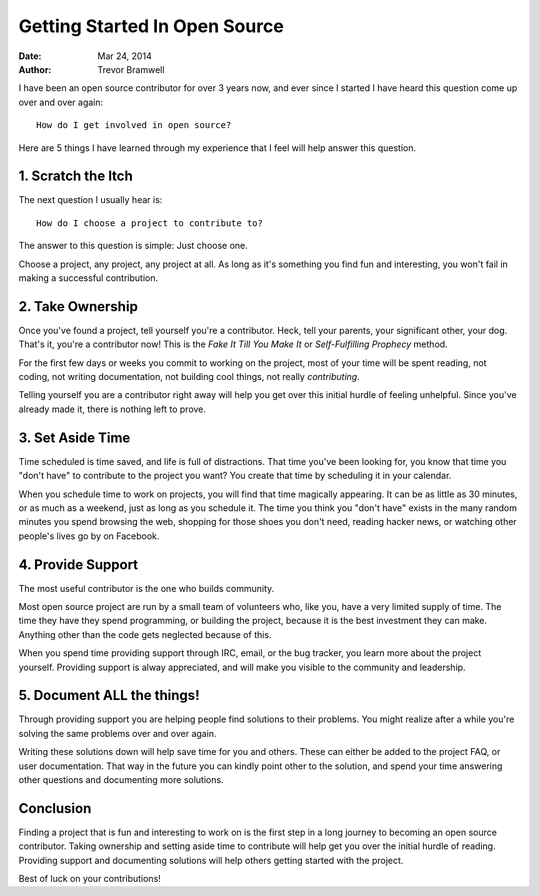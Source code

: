 .. _open-source-contributing:

Getting Started In Open Source
==============================
:date: Mar 24, 2014
:author: Trevor Bramwell

I have been an open source contributor for over 3 years now, and ever
since I started I have heard this question come up over and over again::

    How do I get involved in open source?

Here are 5 things I have learned through my experience that I feel will
help answer this question.

1. Scratch the Itch
-------------------

The next question I usually hear is::

    How do I choose a project to contribute to?

The answer to this question is simple: Just choose one.

Choose a project, any project, any project at all.
As long as it's something you find fun and interesting,
you won't fail in making a successful contribution.

2. Take Ownership
-----------------

Once you've found a project, tell yourself you're a contributor. Heck,
tell your parents, your significant other, your dog.  That's it, you're
a contributor now! This is the *Fake It Till You Make It* or
*Self-Fulfilling Prophecy* method.

For the first few days or weeks you commit to working on the project,
most of your time will be spent reading, not coding, not writing
documentation, not building cool things, not really *contributing*.

Telling yourself you are a contributor right away will help you get
over this initial hurdle of feeling unhelpful. Since you've already made
it, there is nothing left to prove.

3. Set Aside Time
-----------------

Time scheduled is time saved, and life is full of distractions. That
time you've been looking for, you know that time you "don't have" to
contribute to the project you want? You create that time by scheduling
it in your calendar.

When you schedule time to work on projects, you will find that time
magically appearing. It can be as little as 30 minutes, or as much as a
weekend, just as long as you schedule it. The time you think you "don't
have" exists in the many random minutes you spend browsing the web,
shopping for those shoes you don't need, reading hacker news, or
watching other people's lives go by on Facebook.

4. Provide Support
------------------

The most useful contributor is the one who builds community.

Most open source project are run by a small team of volunteers who, like
you, have a very limited supply of time. The time they have they spend
programming, or building the project, because it is the best investment
they can make. Anything other than the code gets neglected because of
this.

When you spend time providing support through IRC, email, or the bug
tracker, you learn more about the project yourself. Providing support
is alway appreciated, and will make you visible to the community and
leadership.

5. Document **ALL** the things!
-------------------------------

Through providing support you are helping people find solutions to their
problems. You might realize after a while you're solving the same
problems over and over again.

Writing these solutions down will help save time for you and others.
These can either be added to the project FAQ, or user documentation.
That way in the future you can kindly point other to the solution, and
spend your time answering other questions and documenting more
solutions.

Conclusion
----------

Finding a project that is fun and interesting to work on is the first
step in a long journey to becoming an open source contributor. Taking
ownership and setting aside time to contribute will help get you over
the initial hurdle of reading. Providing support and documenting
solutions will help others getting started with the project.

Best of luck on your contributions!
